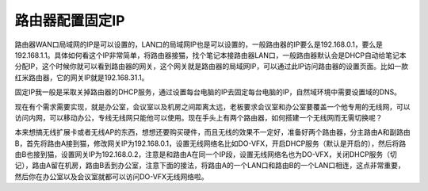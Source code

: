 =========================================
路由器配置固定IP
=========================================

路由器WAN口局域网的IP是可以设置的，LAN口的局域网IP也是可以设置的，一般路由器的IP要么是192.168.0.1，要么是192.168.1.1。具体如何看这个IP非常简单，将路由器接猫，找个笔记本接路由器LAN口，一般路由器默认会是DHCP自动给笔记本分配IP，这个时候你就可以看到路由器的网关，这个网关就是路由器的局域网IP，可以通过此IP访问路由器的设置页面。比如一款红米路由器，它的网关IP就是192.168.31.1。

固定IP我一般是采取关掉路由器的DHCP服务，通过设置每台电脑的IP去固定每台电脑的IP，自然域环境中需要设置域的DNS。


现在有个需求需要实现，就是办公室，会议室以及机房之间距离太远，老板要求会议室和办公室要覆盖一个他专用的无线网，可以访问内网，可以移动办公，专线无线网只能他可以使用。现在手头上有两个路由器，如何搭建一个无线网而无需切换呢？

本来想搞无线扩展卡或者无线AP的东西，想想还要购买硬件，而且无线的效果不一定好，准备好两个路由器，分主路由A和副路由B，首先将路由A接到猫，修改网关IP为192.168.0.1，设置无线网络名比如DO-VFX，开启DHCP服务（默认是开启的），然后将路由B也接到猫，设置网关IP为192.168.0.2，注意是和路由A在同一个IP段，设置无线网络名也为DO-VFX，关闭DHCP服务（切记），路由A留在机房，路由B丢到办公室，注意下面的接法，将路由A的一个LAN口和路由B的一个LAN口相连，这点非常重要，然后你在办公室以及会议室就都可以访问DO-VFX无线网络啦。

